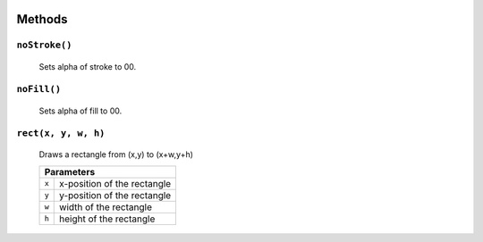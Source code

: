 .. image:: ./images/fullLogo.svg

Methods
=======

``noStroke()``
##############
 Sets alpha of stroke to 00.

``noFill()``
############
 Sets alpha of fill to 00.

``rect(x, y, w, h)``
####################
 Draws a rectangle from (x,y) to (x+w,y+h)

 +-----+---------------------------+
 |           Parameters            |
 +=====+===========================+
 |``x``|x-position of the rectangle|
 +-----+---------------------------+
 |``y``|y-position of the rectangle|
 +-----+---------------------------+
 |``w``|width of the rectangle     |
 +-----+---------------------------+
 |``h``|height of the rectangle    |
 +-----+---------------------------+
